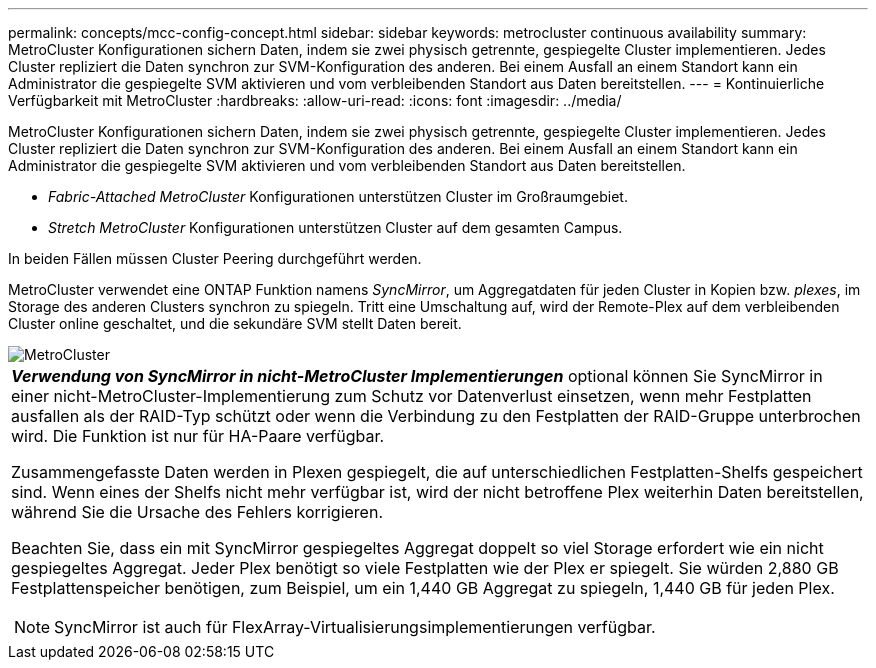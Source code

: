 ---
permalink: concepts/mcc-config-concept.html 
sidebar: sidebar 
keywords: metrocluster continuous availability 
summary: MetroCluster Konfigurationen sichern Daten, indem sie zwei physisch getrennte, gespiegelte Cluster implementieren. Jedes Cluster repliziert die Daten synchron zur SVM-Konfiguration des anderen. Bei einem Ausfall an einem Standort kann ein Administrator die gespiegelte SVM aktivieren und vom verbleibenden Standort aus Daten bereitstellen. 
---
= Kontinuierliche Verfügbarkeit mit MetroCluster
:hardbreaks:
:allow-uri-read: 
:icons: font
:imagesdir: ../media/


[role="lead"]
MetroCluster Konfigurationen sichern Daten, indem sie zwei physisch getrennte, gespiegelte Cluster implementieren. Jedes Cluster repliziert die Daten synchron zur SVM-Konfiguration des anderen. Bei einem Ausfall an einem Standort kann ein Administrator die gespiegelte SVM aktivieren und vom verbleibenden Standort aus Daten bereitstellen.

* _Fabric-Attached MetroCluster_ Konfigurationen unterstützen Cluster im Großraumgebiet.
* _Stretch MetroCluster_ Konfigurationen unterstützen Cluster auf dem gesamten Campus.


In beiden Fällen müssen Cluster Peering durchgeführt werden.

MetroCluster verwendet eine ONTAP Funktion namens _SyncMirror_, um Aggregatdaten für jeden Cluster in Kopien bzw. _plexes_, im Storage des anderen Clusters synchron zu spiegeln. Tritt eine Umschaltung auf, wird der Remote-Plex auf dem verbleibenden Cluster online geschaltet, und die sekundäre SVM stellt Daten bereit.

image::../media/metrocluster.gif[MetroCluster]

|===


 a| 
*_Verwendung von SyncMirror in nicht-MetroCluster Implementierungen_* optional können Sie SyncMirror in einer nicht-MetroCluster-Implementierung zum Schutz vor Datenverlust einsetzen, wenn mehr Festplatten ausfallen als der RAID-Typ schützt oder wenn die Verbindung zu den Festplatten der RAID-Gruppe unterbrochen wird. Die Funktion ist nur für HA-Paare verfügbar.

Zusammengefasste Daten werden in Plexen gespiegelt, die auf unterschiedlichen Festplatten-Shelfs gespeichert sind. Wenn eines der Shelfs nicht mehr verfügbar ist, wird der nicht betroffene Plex weiterhin Daten bereitstellen, während Sie die Ursache des Fehlers korrigieren.

Beachten Sie, dass ein mit SyncMirror gespiegeltes Aggregat doppelt so viel Storage erfordert wie ein nicht gespiegeltes Aggregat. Jeder Plex benötigt so viele Festplatten wie der Plex er spiegelt. Sie würden 2,880 GB Festplattenspeicher benötigen, zum Beispiel, um ein 1,440 GB Aggregat zu spiegeln, 1,440 GB für jeden Plex.

[NOTE]
====
SyncMirror ist auch für FlexArray-Virtualisierungsimplementierungen verfügbar.

====
|===